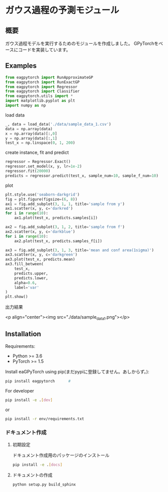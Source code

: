 * ガウス過程の予測モジュール
** 概要
ガウス過程モデルを実行するためのモジュールを作成しました。
GPyTorchをベースにコードを実装しています。

** Examples
#+BEGIN_SRC python
from eagpytorch import RunApproximateGP
from eagpytorch import RunExactGP
from eagpytorch import Regressor
from eagpytorch import Classifier
from eagpytorch.utils import *
import matplotlib.pyplot as plt
import numpy as np
#+END_SRC

load data
#+begin_src python
_, data = load_data('./data/sample_data_1.csv')
data = np.array(data)
x = np.array(data)[:,0]
y = np.array(data)[:,1]
test_x = np.linspace(0, 1, 200)
#+end_src

create instance, fit and predict
#+begin_src python
regressor = Regressor.Exact()
regressor.set_model(x, y, lr=1e-2)
regressor.fit(20000)
predicts = regressor.predict(test_x, sample_num=10, sample_f_num=10)
#+end_src

plot
#+BEGIN_SRC python
plt.style.use('seaborn-darkgrid')
fig = plt.figure(figsize=(6, 8))
ax1 = fig.add_subplot(3, 1, 1, title='sample from y')
ax1.scatter(x, y, c='darkred')
for i in range(10):
    ax1.plot(test_x, predicts.samples[i])

ax2 = fig.add_subplot(3, 1, 2, title='sample from f')
ax2.scatter(x, y, c='darkblue')
for i in range(10):
    ax2.plot(test_x, predicts.samples_f[i])

ax3 = fig.add_subplot(3, 1, 3, title='mean and conf area(1sigma)')
ax3.scatter(x, y, c='darkgreen')
ax3.plot(test_x, predicts.mean)
ax3.fill_between(
    test_x,
    predicts.upper,
    predicts.lower,
    alpha=0.6,
    label='var'
)
plt.show()
#+END_SRC

出力結果

<p align="center"><img src="./data/sample_data_1.png"></p>

** Installation
Requirements:

- Python >= 3.6
- PyTorch >= 1.5


Install eaGPyTorch using pip(まだpypiに登録してません。あしからず。):
#+BEGIN_SRC bash
pip install eagpytorch		# 
#+END_SRC

For developer
 #+BEGIN_SRC bash
pip install -e .[dev]
 #+END_SRC
or
 #+BEGIN_SRC bash
pip install -r env/requirements.txt
 #+END_SRC


*** ドキュメント作成
**** 初期設定
ドキュメント作成用のパッケージのインストール
 #+BEGIN_SRC bash
pip install -e .[docs]
 #+END_SRC

**** ドキュメントの作成
 #+BEGIN_SRC bash
python setup.py build_sphinx
 #+END_SRC
